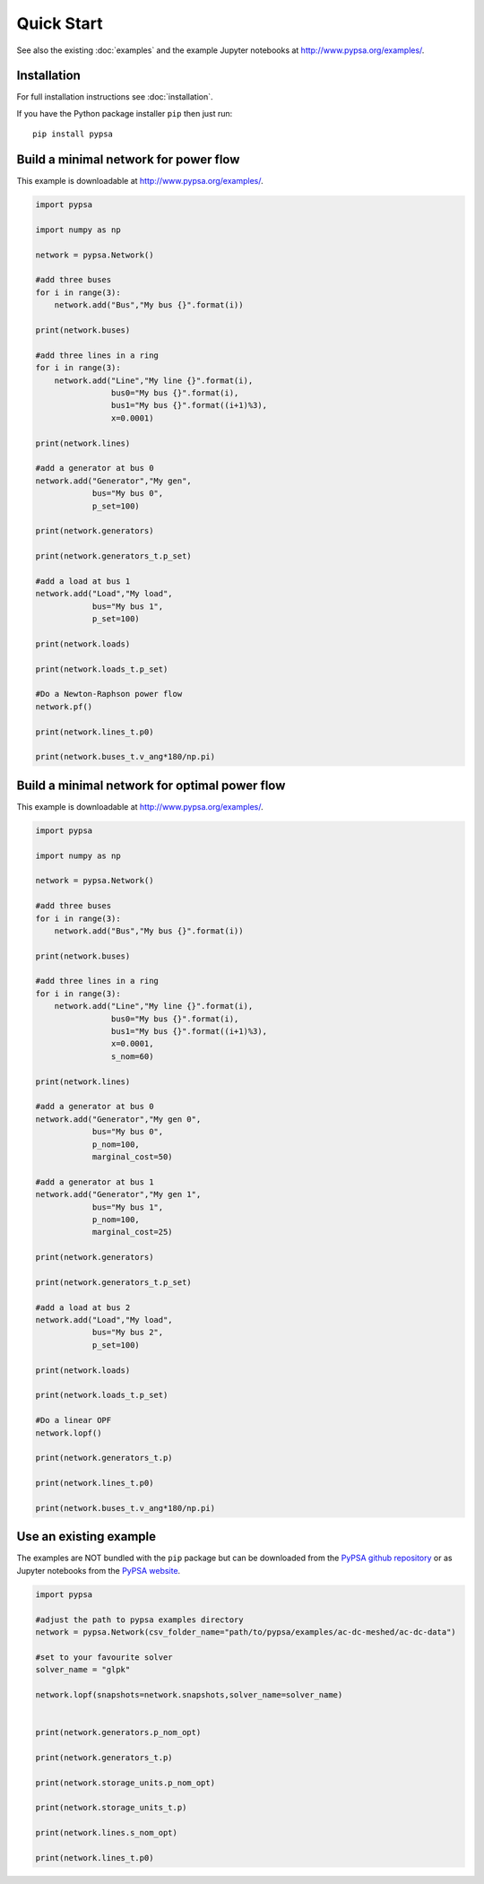 ###########################
Quick Start
###########################

See also the existing :doc:`examples` and the example Jupyter
notebooks at `http://www.pypsa.org/examples/
<http://www.pypsa.org/examples/>`_.


Installation
============

For full installation instructions see :doc:`installation`.

If you have the Python package installer ``pip`` then just run::

    pip install pypsa



Build a minimal network for power flow
======================================

This example is downloadable at `http://www.pypsa.org/examples/
<http://www.pypsa.org/examples/>`_.

.. code:: python

    import pypsa

    import numpy as np

    network = pypsa.Network()

    #add three buses
    for i in range(3):
        network.add("Bus","My bus {}".format(i))

    print(network.buses)

    #add three lines in a ring
    for i in range(3):
        network.add("Line","My line {}".format(i),
	            bus0="My bus {}".format(i),
		    bus1="My bus {}".format((i+1)%3),
		    x=0.0001)

    print(network.lines)

    #add a generator at bus 0
    network.add("Generator","My gen",
                bus="My bus 0",
		p_set=100)

    print(network.generators)

    print(network.generators_t.p_set)

    #add a load at bus 1
    network.add("Load","My load",
                bus="My bus 1",
		p_set=100)

    print(network.loads)

    print(network.loads_t.p_set)

    #Do a Newton-Raphson power flow
    network.pf()

    print(network.lines_t.p0)

    print(network.buses_t.v_ang*180/np.pi)



Build a minimal network for optimal power flow
==============================================


This example is downloadable at `http://www.pypsa.org/examples/
<http://www.pypsa.org/examples/>`_.


.. code:: python

	import pypsa

	import numpy as np

	network = pypsa.Network()

	#add three buses
	for i in range(3):
	    network.add("Bus","My bus {}".format(i))

	print(network.buses)

	#add three lines in a ring
	for i in range(3):
	    network.add("Line","My line {}".format(i),
		        bus0="My bus {}".format(i),
		        bus1="My bus {}".format((i+1)%3),
		        x=0.0001,
		        s_nom=60)

	print(network.lines)

	#add a generator at bus 0
	network.add("Generator","My gen 0",
		    bus="My bus 0",
		    p_nom=100,
		    marginal_cost=50)

	#add a generator at bus 1
	network.add("Generator","My gen 1",
		    bus="My bus 1",
		    p_nom=100,
		    marginal_cost=25)

	print(network.generators)

	print(network.generators_t.p_set)

	#add a load at bus 2
	network.add("Load","My load",
		    bus="My bus 2",
		    p_set=100)

	print(network.loads)

	print(network.loads_t.p_set)

	#Do a linear OPF
	network.lopf()

	print(network.generators_t.p)

	print(network.lines_t.p0)

	print(network.buses_t.v_ang*180/np.pi)



Use an existing example
=======================

The examples are NOT bundled with the ``pip`` package but can be
downloaded from the `PyPSA github repository
<https://github.com/PyPSA/PyPSA>`_ or as Jupyter notebooks from the
`PyPSA website <http://www.pypsa.org/examples/>`_.


.. code:: python

    import pypsa

    #adjust the path to pypsa examples directory
    network = pypsa.Network(csv_folder_name="path/to/pypsa/examples/ac-dc-meshed/ac-dc-data")

    #set to your favourite solver
    solver_name = "glpk"

    network.lopf(snapshots=network.snapshots,solver_name=solver_name)


    print(network.generators.p_nom_opt)

    print(network.generators_t.p)

    print(network.storage_units.p_nom_opt)

    print(network.storage_units_t.p)

    print(network.lines.s_nom_opt)

    print(network.lines_t.p0)
